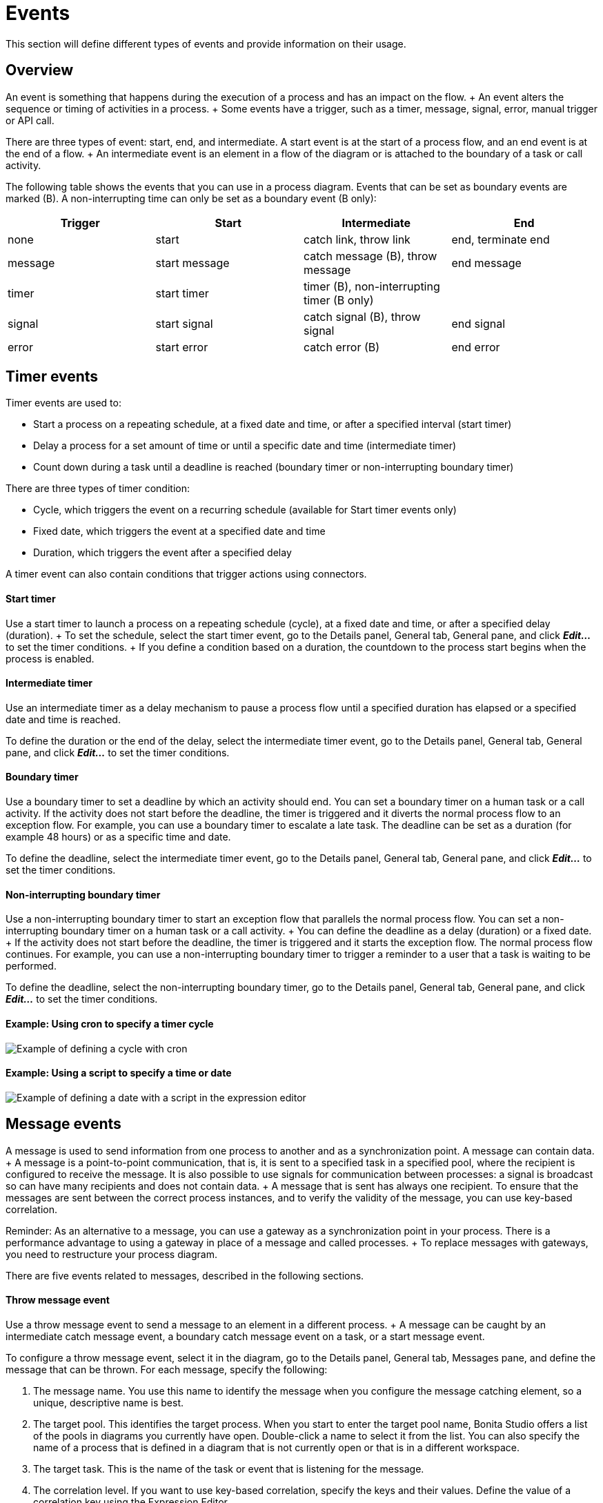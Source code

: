 = Events

This section will define different types of events and provide information on their usage.

== Overview

An event is something that happens during the execution of a process and has an impact on the flow.
+ An event alters the sequence or timing of activities in a process.
+ Some events have a trigger, such as a timer, message, signal, error, manual trigger or API call.

There are three types of event: start, end, and intermediate.
A start event is at the start of a process flow, and an end event is at the end of a flow.
+ An intermediate event is an element in a flow of the diagram or is attached to the boundary of a task or call activity.

The following table shows the events that you can use in a process diagram.
Events that can be set as boundary events are marked (B).
A non-interrupting time can only be set as a boundary event (B only):

|===
| Trigger | Start | Intermediate | End

| none
| start
| catch link, throw link
| end, terminate end

| message
| start message
| catch message (B), throw message
| end message

| timer
| start timer
| timer (B), non-interrupting timer (B only)
|

| signal
| start signal
| catch signal (B), throw signal
| end signal

| error
| start error
| catch error (B)
| end error
|===

== Timer events

Timer events are used to:

* Start a process on a repeating schedule, at a fixed date and time, or after a specified interval (start timer)
* Delay a process for a set amount of time or until a specific date and time (intermediate timer)
* Count down during a task until a deadline is reached (boundary timer or non-interrupting boundary timer)

There are three types of timer condition:

* Cycle, which triggers the event on a recurring schedule (available for Start timer events only)
* Fixed date, which triggers the event at a specified date and time
* Duration, which triggers the event after a specified delay

A timer event can also contain conditions that trigger actions using connectors.

[discrete]
==== Start timer

Use a start timer to launch a process on a repeating schedule (cycle), at a fixed date and time, or after a specified delay (duration).
+ To set the schedule, select the start timer event, go to the Details panel, General tab, General pane, and click *_Edit..._* to set the timer conditions.
+ If you define a condition based on a duration, the countdown to the process start begins when the process is enabled.

[discrete]
==== Intermediate timer

Use an intermediate timer as a delay mechanism to pause a process flow until a specified duration has elapsed or a specified date and time is reached.

To define the duration or the end of the delay, select the intermediate timer event, go to the Details panel, General tab, General pane, and click *_Edit..._* to set the timer conditions.

[discrete]
==== Boundary timer

Use a boundary timer to set a deadline by which an activity should end.
You can set a boundary timer on a human task or a call activity.
If the activity does not start before the deadline, the timer is triggered and it diverts the normal process flow to an exception flow.
For example, you can use a boundary timer to escalate a late task.
The deadline can be set as a duration (for example 48 hours) or as a specific time and date.

To define the deadline, select the intermediate timer event, go to the Details panel, General tab, General pane, and click *_Edit..._* to set the timer conditions.

[discrete]
==== Non-interrupting boundary timer

Use a non-interrupting boundary timer to start an exception flow that parallels the normal process flow.
You can set a non-interrupting boundary timer on a human task or a call activity.
+ You can define the deadline as a delay (duration) or a fixed date.
+ If the activity does not start before the deadline, the timer is triggered and it starts the exception flow.
The normal process flow continues.
For example, you can use a non-interrupting boundary timer to trigger a reminder to a user that a task is waiting to be performed.

To define the deadline, select the non-interrupting boundary timer, go to the Details panel, General tab, General pane, and click *_Edit..._* to set the timer conditions.

[discrete]
==== Example: Using cron to specify a timer cycle

image::images/images-6_0/cron_timer_cycle.png[Example of defining a cycle with cron]

[discrete]
==== Example: Using a script to specify a time or date

image::images/images-6_0/exp_ed_date_example.png[Example of defining a date with a script in the expression editor]

== Message events

A message is used to send information from one process to another and as a synchronization point.
A message can contain data.
+ A message is a point-to-point communication, that is, it is sent to a specified task in a specified pool, where the recipient is configured to receive the message.
It is also possible to use signals for communication between processes: a signal is broadcast so can have many recipients and does not contain data.
+ A message that is sent has always one recipient.
To ensure that the messages are sent between the correct process instances, and to verify the validity of the message, you can use key-based correlation.

Reminder: As an alternative to a message, you can use a gateway as a synchronization point in your process.
There is a performance advantage to using a gateway in place of a message and called processes.
+ To replace messages with gateways, you need to restructure your process diagram.

There are five events related to messages, described in the following sections.

[discrete]
==== Throw message event

Use a throw message event to send a message to an element in a different process.
+ A message can be caught by an intermediate catch message event, a boundary catch message event on a task, or a start message event.

To configure a throw message event, select it in the diagram, go to the Details panel, General tab, Messages pane, and define the message that can be thrown.
For each message, specify the following:

. The message name.
You use this name to identify the message when you configure the message catching element, so a unique, descriptive name is best.
. The target pool.
This identifies the target process.
When you start to enter the target pool name, Bonita Studio offers a list of the pools in diagrams you currently have open.
Double-click a name to select it from the list.
You can also specify the name of a process that is defined in a diagram that is not currently open or that is in a different workspace.
. The target task.
This is the name of the task or event that is listening for the message.
. The correlation level.
If you want to use key-based correlation, specify the keys and their values.
Define the value of a correlation key using the Expression Editor.
. The message content.
The message content is a collection of id-value pairs.
The simplest method is to use the relevant process variables, but you can use an expression to create message content in other formats.
The _Content item_ is the id and must be a string.
The _Content value_ must be serialized, so that it is kept in the database and persists even after a JVM restart.
+ It can be contructed with a script or variable.
it can also be a complex datatype as long as all its attributes are serializable.
This value  must not be longer than 255 characters.

If the source and target of the message are in the same diagram, they will be connected by a dotted line.

[discrete]
==== Catch message event

Use a catch message event to receive a message from another process.
A catch message event can be an intermediate event, used to pause the process flow until the message arrives, or can be a boundary event on a task, used to divert process flow into an exception path if the message arrives.
+ A message can be sent by a throw message event or an end message event.

To configure a catch message event, select it in the diagram, go to the Details panel, General tab, and specify the following:

. In the General pane:
 .. Specify the event name.
This name is used when configuring a throw message event to identify the target of the message.
 .. Specify the name of the catch message.
This is the name of the message that is configured in the throw message event.
. In the Message content pane, specify how to handle the content of the message.
If the message content is based on variables in the sending process and you have variables with the same name in the receiving process, you can click *_Auto-fill_* to indicate that the values of the variables in the receiving process are to be set to the values in the message.
Otherwise, you can define a set of mapping rules.
. Specify the correlation checks required.
If the correlation keys for the message are already defined, click *_Auto-fill_* to add them to the table.
You can modify these correlation keys, or define others.

[discrete]
==== Start message event

Use a start message event to start a process when a specified message is received.

To configure a start message event, select it in the diagram, go to the Details panel, General tab, and specify the following:

. In the General pane:
 .. Specify the event name.
This name is used when configuring a throw message event to identify the target of the message.
 .. Specify the name of the catch message.
This is the name of the message that is configured in the throw message event.
. In the Message content pane, specify how to handle the content of the message.
If the message content is based on variables in the sending process and you have variables with the same name in the receiving process, you can click *_Auto-fill_* to indicate that the values of the variables in the receiving process are to be set to the values in the message.
Otherwise, you can define a set of mapping rules.
. If you are configuring a start message event in an event subprocess, specify the correlation checks required.
If the correlation keys for the message are already defined, click *_Auto-fill_* to add them to the table.
+ You can modify these correlation keys, or define others.

The version of the target pool is not specified in the message definition.
If you deploy and enable two versions of a process and each is started using the same start message event, when the message is thrown only one process is started and not necessarily the more recent one.
To avoid this problem, do not have more than one version of your process enabled.

[discrete]
==== End message event

Use an end message event at the end of a process to send a message to an element in a different process.
+ A message can be caught by an intermediate catch message event, a boundary catch message event on a task, or a start message event.

To configure an end message event, select it in the diagram, go to the Details panel, General tab, Messages pane, and define the message that can be thrown.
For each message, specify the following:

. The message name.
You use this name to identify the message when you configure the message catching element, so a unique, descriptive name is best.
. The target pool.
This identifies the target process.
When you start to enter the target pool name, Bonita Studio offers a list of the pools in diagrams you currently have open.
Double-click a name to select it from the list.
You can also specify the name of a process that is defined in a diagram that is not currently open or that is in a different workspace.
. The target task.
This is the name of the task or event that is listening for the message.
. The correlation level.
If you want to use key-based correlation, specify the keys and their values.
Define the value of a correlation key using the Expression Editor.
. The message content.
The message content is a collection of name-value pairs.
The simplest method is to use the relevant process variables, but you can use an expression to create message content in other formats.

== Signal events

A signal is used to send a notification from one process to another.
A signal does not contain data.
A signal is a broadcast so can have multiple recipients.

There are four events related to signals:

* Throw signal: issues a signal.
* Catch signal: catches a signal.
Can be an intermediate event or a boundary event.
An intermediate catch signal causes the process to wait until the signal is received.
A boundary catch signal event causes the process to abort the step to which it is attached when the signal is received.
* End signal: ends a process and sends a signal.
Configured in the same way as a throw signal event.
* Start signal: catches a signal and starts a process.
Configured in the same way as a catch signal event.

[discrete]
==== Signal event configuration

To configure a signal event, select the element in the diagram, go to the Details panel, General tab, General pane, and specify the content of the signal in the Signal field.
The signal content is a string.
Either enter the string in the form field, or select it from the list of signals already defined.

You can also defined variables at an intermediate catch signal event.

== Error events

A error is a notification of an exception that diverts the normal process flow to an exception flow.
There are three types of error event:

* A catch error event is a boundary event that is thrown if an error occurs during a task or call activity.
It stops the normal process flow and diverts the process to an exception flow.
* An end error event marks the end of a process branch that corresponds to an exception.
A error code is sent to an event subprocess exception handler.
Other flows in the process that are not in error remain active.
* A start error event marks the start of a error event subprocess.

[discrete]
==== Catch error event

Use a catch error event as a boundary event on a task or call activity to trigger an exception flow if an error occurs.
+ You can specify a particular error to be caught, or catch all errors.

A boundary error on a service task indicates an internal fault where the service cannot finish due to a technical problem, for example, a failed connector, lost communication links, or invalid data.
This is a technical exception.
+ A boundary error on a human task indicates a user-declared exception, for example, where a human action such as ticking a checkbox can indicate there is a problem.

To configure a catch error event, select the element in the diagram and specify the name of the associated error.
If no error is specified, the event will catch any error returned during the task or call activity called process.
+ Then create the exception flow out of the boundary error.

[discrete]
==== Start error event

A start error event can only be used to start an error event subprocess.
The start error event catches the error from an end error event and starts the event subprocess.

To configure a start error event, select the element in the diagram, go to the Details panel, General tab, general pane, and specify the error.
If you do not specify an error, the event subprocess is started for all any error in the parent process.

[discrete]
==== End error event

Use an end error event to start an event subprocess exception handler when a given error occurs.
Note that an end error ends a branch of the process flow but other flows in the process continue.

To configure an end error event, select the element in the diagram, go to the Details panel, General tab, general pane, and specify the error.
There must be a corresponding event subprocess configured to start with this specific error or with any error from the process.

== Events with no trigger

[discrete]
==== Start event

This is the normal start event for a process.
It indicates the start of a process instance started by a user (typically using Bonita Portal) or programmatically.

[discrete]
==== End event

This marks the end of a flow in a process.
It is at the end of a process flow.
Other flows continue to execute.
Typically, end events are only used in advanced cases when several branches need to be completed before the process instance is finished.
+ If a process has only one end, use a terminate end event instead of an end event.

[discrete]
==== Terminate end event

This marks the end of all flows in a process.
A terminate end event is at the end of a process flow but causes all activity in the process to stop.
+ It is good practice always to have a terminate end event in a process, because this ensures that a process instance is completely finished when the event is reached.

[discrete]
==== Throw link and catch link

A link is jump in a process flow.
A link has a source, which is a throw link event, and a target, which is a catch link event.
+ Multiple sources can have the same target.
Source and target must be in the same process.
Link are used to improve readability of a diagram by breaking up long sequences, to create loops, and to create a "go to" structure.

To configure a link, add the throw link event and catch link event elements to the diagram, then go to the Details panel, General tab, General pane and configure each throw link event to specify the catch link event that is the target.
You can check that the link configuration is correct by viewing the configuration of the catch link event, which contains a list of the throw link event with this catch link event as target.

== Events and multi-instantiated call activities

Normally, if a called process throws an event (notably an end error event), the parent call activity is notified.
However, if the call activity is multi-instantiated, it does not receive the error from the called process.
In other words, for a multi-instantiated call activity, the behavior attribute specified in the BPMN standard is set to "all".
